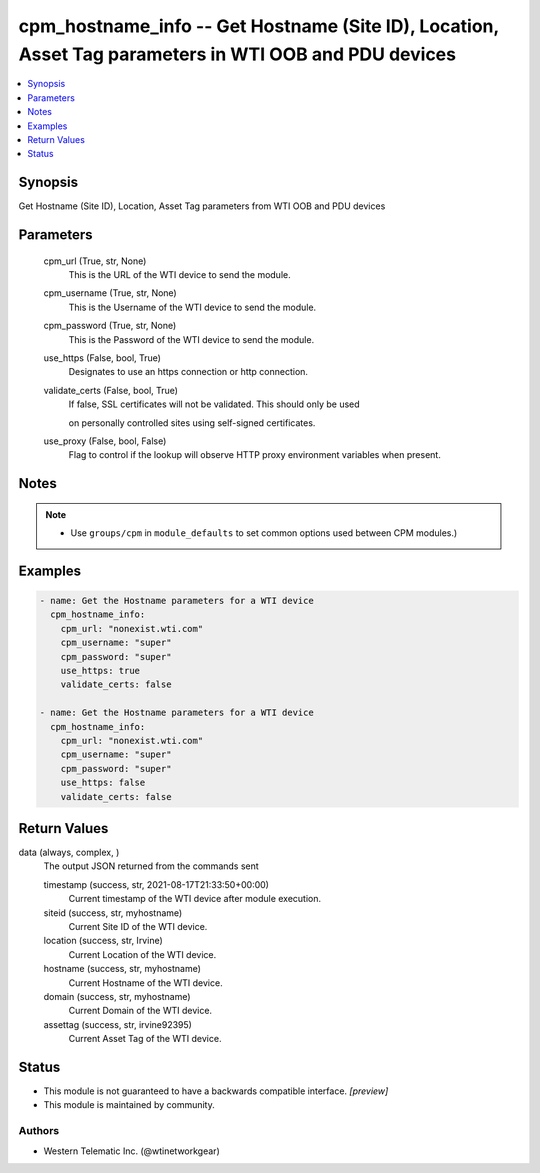 .. _cpm_hostname_info_module:


cpm_hostname_info -- Get Hostname (Site ID), Location, Asset Tag parameters in WTI OOB and PDU devices
======================================================================================================

.. contents::
   :local:
   :depth: 1


Synopsis
--------

Get Hostname (Site ID), Location, Asset Tag parameters from WTI OOB and PDU devices






Parameters
----------

  cpm_url (True, str, None)
    This is the URL of the WTI device to send the module.


  cpm_username (True, str, None)
    This is the Username of the WTI device to send the module.


  cpm_password (True, str, None)
    This is the Password of the WTI device to send the module.


  use_https (False, bool, True)
    Designates to use an https connection or http connection.


  validate_certs (False, bool, True)
    If false, SSL certificates will not be validated. This should only be used

    on personally controlled sites using self-signed certificates.


  use_proxy (False, bool, False)
    Flag to control if the lookup will observe HTTP proxy environment variables when present.





Notes
-----

.. note::
   - Use ``groups/cpm`` in ``module_defaults`` to set common options used between CPM modules.)




Examples
--------

.. code-block:: yaml+jinja

    
    - name: Get the Hostname parameters for a WTI device
      cpm_hostname_info:
        cpm_url: "nonexist.wti.com"
        cpm_username: "super"
        cpm_password: "super"
        use_https: true
        validate_certs: false

    - name: Get the Hostname parameters for a WTI device
      cpm_hostname_info:
        cpm_url: "nonexist.wti.com"
        cpm_username: "super"
        cpm_password: "super"
        use_https: false
        validate_certs: false



Return Values
-------------

data (always, complex, )
  The output JSON returned from the commands sent


  timestamp (success, str, 2021-08-17T21:33:50+00:00)
    Current timestamp of the WTI device after module execution.


  siteid (success, str, myhostname)
    Current Site ID of the WTI device.


  location (success, str, Irvine)
    Current Location of the WTI device.


  hostname (success, str, myhostname)
    Current Hostname of the WTI device.


  domain (success, str, myhostname)
    Current Domain of the WTI device.


  assettag (success, str, irvine92395)
    Current Asset Tag of the WTI device.






Status
------




- This module is not guaranteed to have a backwards compatible interface. *[preview]*


- This module is maintained by community.



Authors
~~~~~~~

- Western Telematic Inc. (@wtinetworkgear)

